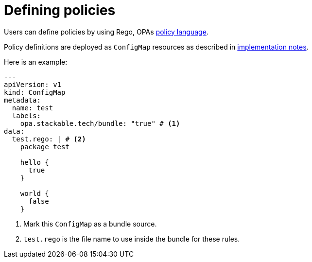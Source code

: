 = Defining policies

Users can define policies by using Rego, OPAs https://www.openpolicyagent.org/docs/latest/policy-language/[policy language].

Policy definitions are deployed as `ConfigMap` resources as described in xref:implementation-notes.adoc[implementation notes].

Here is an example:

[source,yaml]
----
---
apiVersion: v1
kind: ConfigMap
metadata:
  name: test
  labels:
    opa.stackable.tech/bundle: "true" # <1>
data:
  test.rego: | # <2>
    package test

    hello {
      true
    }

    world {
      false
    }
----
<1> Mark this `ConfigMap` as a bundle source.
<2> `test.rego` is the file name to use inside the bundle for these rules.
